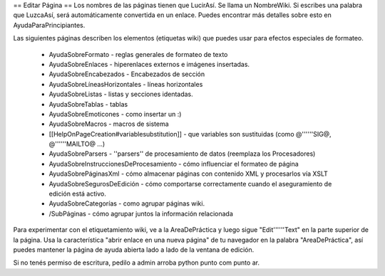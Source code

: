 
== Editar Página ==
Los nombres de las páginas tienen que LucirAsí. Se llama un NombreWiki. Si escribes una palabra que LuzcaAsí, será automáticamente convertida en un enlace. Puedes encontrar más detalles sobre esto en AyudaParaPrincipiantes.

Las siguientes páginas describen los elementos (etiquetas wiki) que puedes usar para efectos especiales de formateo.

 * AyudaSobreFormato - reglas generales de formateo de texto
 * AyudaSobreEnlaces - hiperenlaces externos e imágenes insertadas.
 * AyudaSobreEncabezados - Encabezados de sección
 * AyudaSobreLíneasHorizontales - líneas horizontales
 * AyudaSobreListas - listas y secciones identadas.
 * AyudaSobreTablas - tablas
 * AyudaSobreEmoticones - como insertar un :)
 * AyudaSobreMacros - macros de sistema
 * [[HelpOnPageCreation#variablesubstitution]] - que variables son sustituidas (como @''''''SIG@, @''''''MAILTO@ ...)
 * AyudaSobreParsers - ''parsers'' de procesamiento de datos (reemplaza los Procesadores)
 * AyudaSobreInstruccionesDeProcesamiento - cómo influenciar el formateo de página
 * AyudaSobrePáginasXml - cómo almacenar páginas con contenido XML y procesarlos vía XSLT
 * AyudaSobreSegurosDeEdición - cómo comportarse correctamente cuando el aseguramiento de edición está activo.
 * AyudaSobreCategorías - como agrupar páginas wiki.
 * /SubPáginas - cómo agrupar juntos la información relacionada

Para experimentar con el etiquetamiento wiki, ve a la AreaDePráctica y luego sigue "Edit''''''Text" en la parte superior de la página. Usa la característica "abrir enlace en una nueva página" de tu navegador en la palabra "AreaDePráctica", así puedes mantener la página de ayuda abierta lado a lado de la ventana de edición.

Si no tenés permiso de escritura, pedilo a admin arroba python punto com punto ar.
